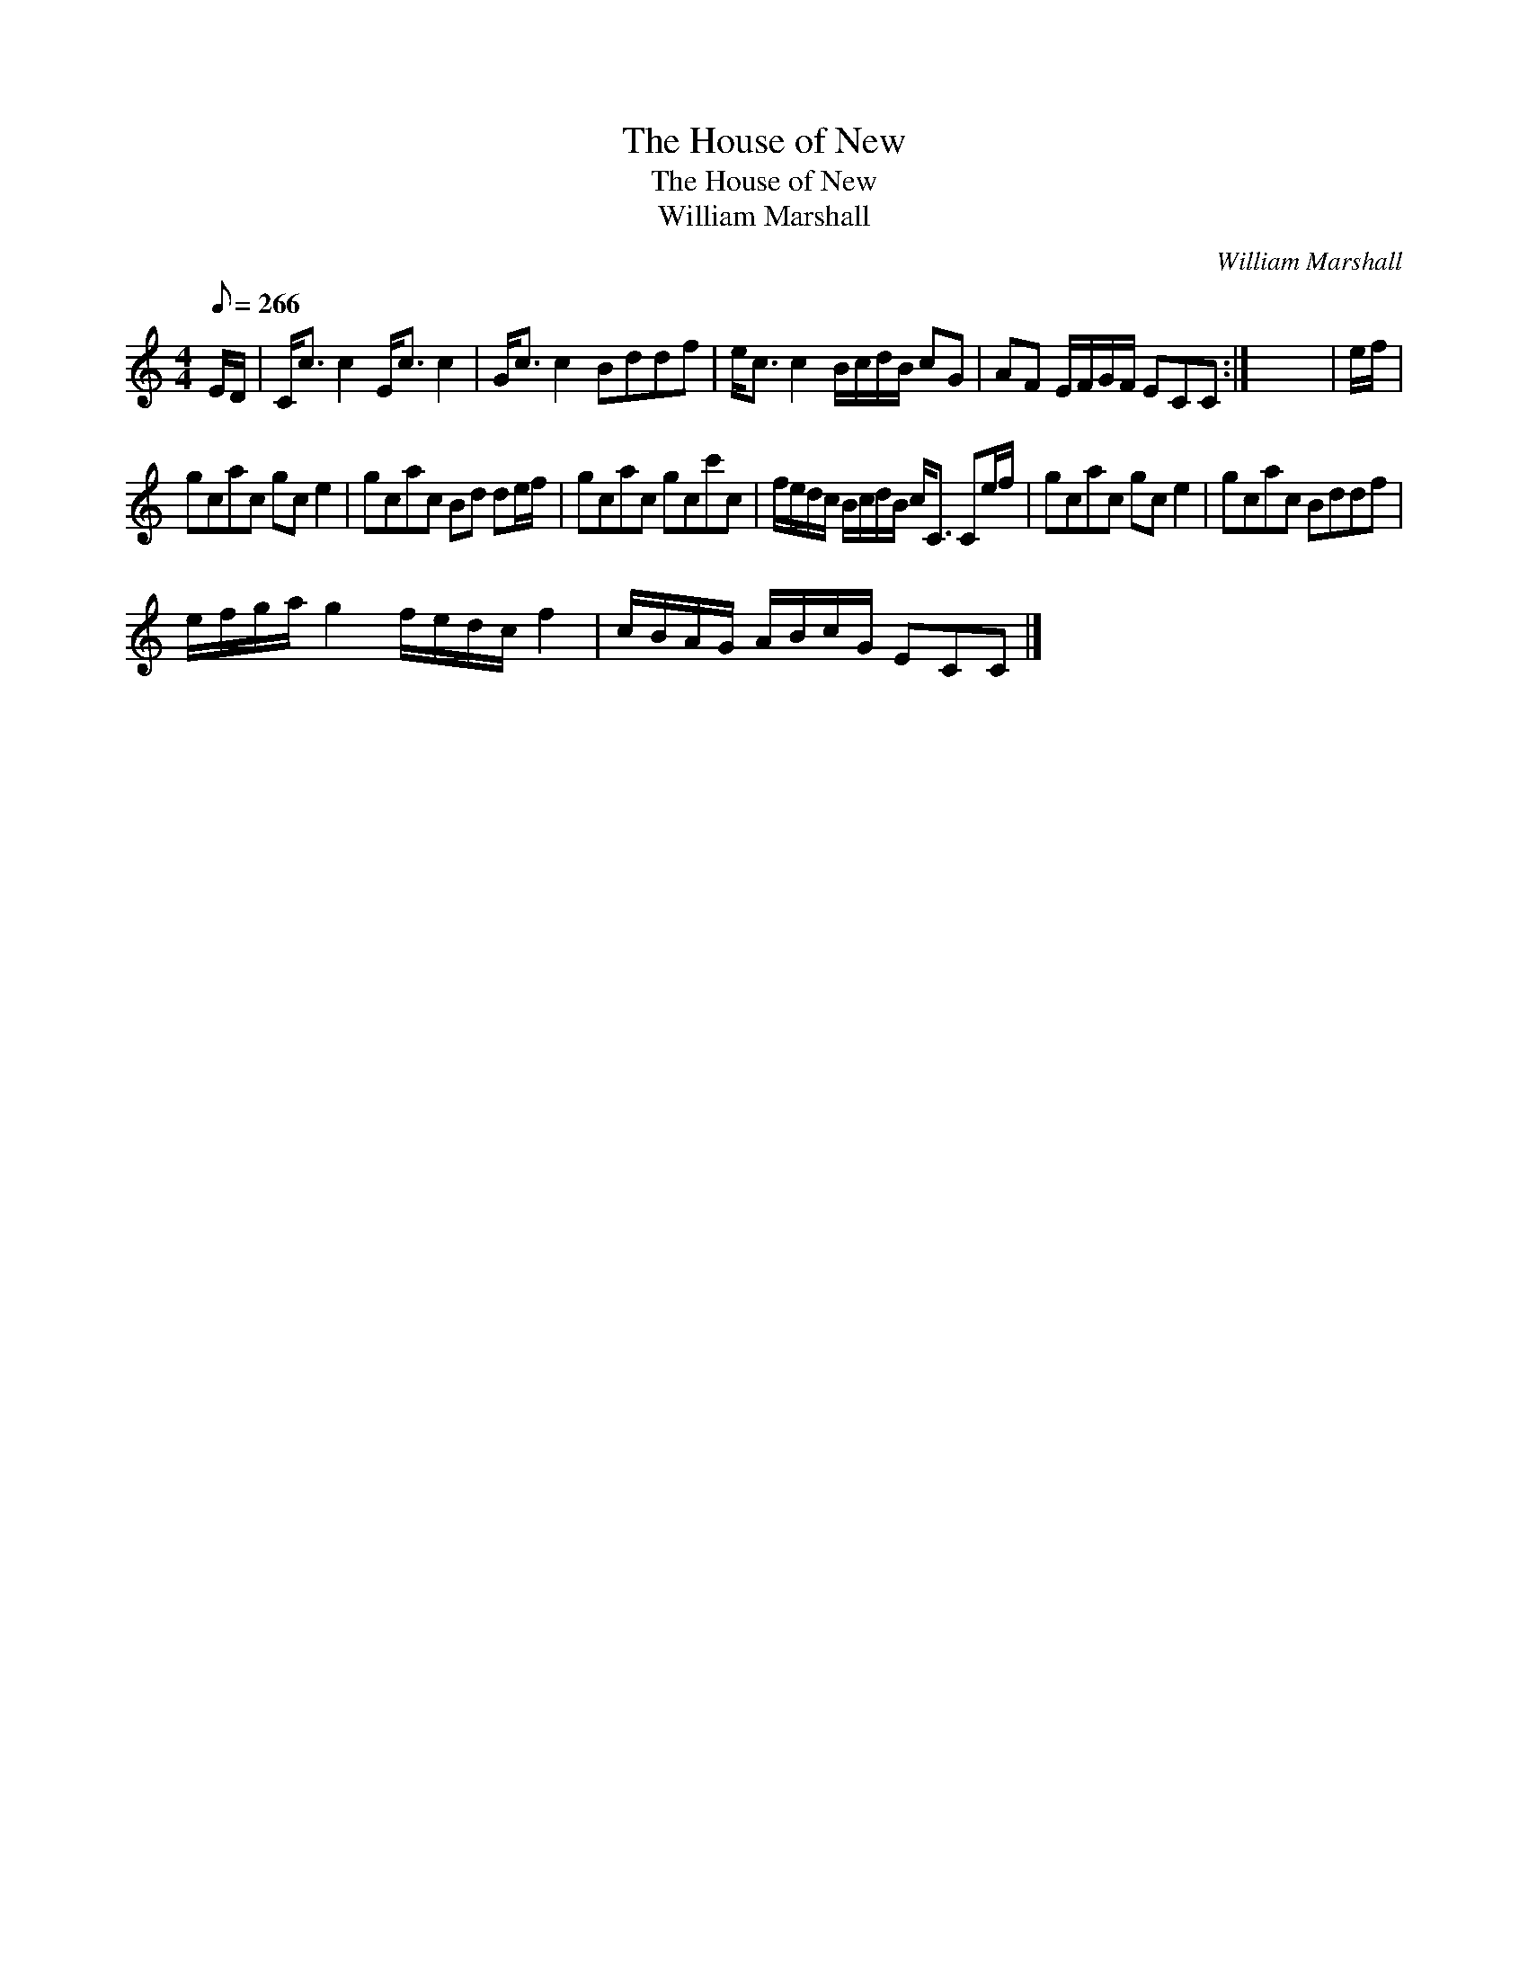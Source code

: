 X:1
T:House of New, The
T:House of New, The
T:William Marshall
C:William Marshall
L:1/8
Q:1/8=266
M:4/4
K:C
V:1 treble 
V:1
 E/D/ | C<c c2 E<c c2 | G<c c2 Bddf | e<c c2 B/c/d/B/ cG | AF E/F/G/F/ ECC :| x8 | e/f/ | %7
 gcac gc e2 | gcac Bd de/f/ | gcac gcc'c | f/e/d/c/ B/c/d/B/ c<C Ce/f/ | gcac gc e2 | gcac Bddf | %13
 e/f/g/a/ g2 f/e/d/c/ f2 | c/B/A/G/ A/B/c/G/ ECC |] %15

